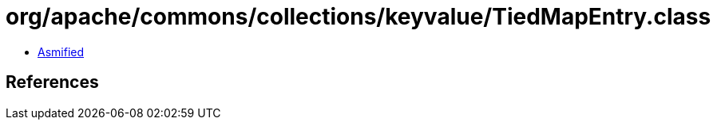 = org/apache/commons/collections/keyvalue/TiedMapEntry.class

 - link:TiedMapEntry-asmified.java[Asmified]

== References


